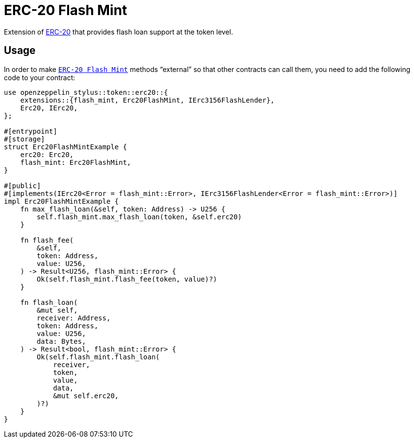 = ERC-20 Flash Mint

Extension of xref:erc20.adoc[ERC-20] that provides flash loan support at the token level.

[[usage]]
== Usage

In order to make https://docs.rs/openzeppelin-stylus/0.2.0-alpha.4/openzeppelin_stylus/token/erc20/extensions/flash_mint/index.html[`ERC-20 Flash Mint`]  methods “external” so that other contracts can call them, you need to add the following code to your contract:

[source,rust]
----
use openzeppelin_stylus::token::erc20::{
    extensions::{flash_mint, Erc20FlashMint, IErc3156FlashLender},
    Erc20, IErc20,
};

#[entrypoint]
#[storage]
struct Erc20FlashMintExample {
    erc20: Erc20,
    flash_mint: Erc20FlashMint,
}

#[public]
#[implements(IErc20<Error = flash_mint::Error>, IErc3156FlashLender<Error = flash_mint::Error>)]
impl Erc20FlashMintExample {
    fn max_flash_loan(&self, token: Address) -> U256 {
        self.flash_mint.max_flash_loan(token, &self.erc20)
    }

    fn flash_fee(
        &self,
        token: Address,
        value: U256,
    ) -> Result<U256, flash_mint::Error> {
        Ok(self.flash_mint.flash_fee(token, value)?)
    }

    fn flash_loan(
        &mut self,
        receiver: Address,
        token: Address,
        value: U256,
        data: Bytes,
    ) -> Result<bool, flash_mint::Error> {
        Ok(self.flash_mint.flash_loan(
            receiver,
            token,
            value,
            data,
            &mut self.erc20,
        )?)
    }
}
----
